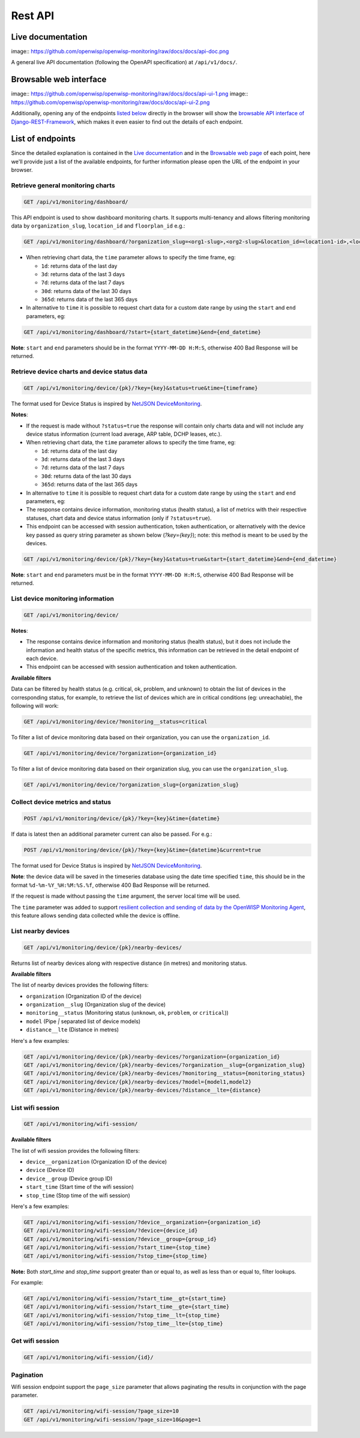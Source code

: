 Rest API
--------

Live documentation
~~~~~~~~~~~~~~~~~~

image:: https://github.com/openwisp/openwisp-monitoring/raw/docs/docs/api-doc.png

A general live API documentation (following the OpenAPI specification) at ``/api/v1/docs/``.

Browsable web interface
~~~~~~~~~~~~~~~~~~~~~~~

image:: https://github.com/openwisp/openwisp-monitoring/raw/docs/docs/api-ui-1.png
image:: https://github.com/openwisp/openwisp-monitoring/raw/docs/docs/api-ui-2.png

Additionally, opening any of the endpoints `listed below <#list-of-endpoints>`_
directly in the browser will show the `browsable API interface of Django-REST-Framework
<https://www.django-rest-framework.org/topics/browsable-api/>`_,
which makes it even easier to find out the details of each endpoint.

List of endpoints
~~~~~~~~~~~~~~~~~

Since the detailed explanation is contained in the `Live documentation <#live-documentation>`_
and in the `Browsable web page <#browsable-web-interface>`_ of each point,
here we'll provide just a list of the available endpoints,
for further information please open the URL of the endpoint in your browser.

Retrieve general monitoring charts
##################################

.. code-block:: text

    GET /api/v1/monitoring/dashboard/

This API endpoint is used to show dashboard monitoring charts. It supports
multi-tenancy and allows filtering monitoring data by ``organization_slug``,
``location_id`` and ``floorplan_id`` e.g.:

.. code-block:: text

    GET /api/v1/monitoring/dashboard/?organization_slug=<org1-slug>,<org2-slug>&location_id=<location1-id>,<location2-id>&floorplan_id=<floorplan1-id>,<floorplan2-id>

- When retrieving chart data, the ``time`` parameter allows to specify
  the time frame, eg:

  - ``1d``: returns data of the last day
  - ``3d``: returns data of the last 3 days
  - ``7d``: returns data of the last 7 days
  - ``30d``: returns data of the last 30 days
  - ``365d``: returns data of the last 365 days

- In alternative to ``time`` it is possible to request chart data for a custom
  date range by using the ``start`` and ``end`` parameters, eg:

.. code-block:: text

    GET /api/v1/monitoring/dashboard/?start={start_datetime}&end={end_datetime}

**Note**: ``start`` and  ``end`` parameters should be in the format
``YYYY-MM-DD H:M:S``, otherwise 400 Bad Response will be returned.

Retrieve device charts and device status data
#############################################

.. code-block:: text

    GET /api/v1/monitoring/device/{pk}/?key={key}&status=true&time={timeframe}

The format used for Device Status is inspired by
`NetJSON DeviceMonitoring <http://netjson.org/docs/what.html#devicemonitoring>`_.

**Notes**:

- If the request is made without ``?status=true`` the response will
  contain only charts data and will not include any device status information
  (current load average, ARP table, DCHP leases, etc.).

- When retrieving chart data, the ``time`` parameter allows to specify
  the time frame, eg:

  - ``1d``: returns data of the last day
  - ``3d``: returns data of the last 3 days
  - ``7d``: returns data of the last 7 days
  - ``30d``: returns data of the last 30 days
  - ``365d``: returns data of the last 365 days

- In alternative to ``time`` it is possible to request chart data for a custom
  date range by using the ``start`` and ``end`` parameters, eg:

- The response contains device information, monitoring status (health status),
  a list of metrics with their respective statuses, chart data and
  device status information (only if ``?status=true``).

- This endpoint can be accessed with session authentication, token authentication,
  or alternatively with the device key passed as query string parameter
  as shown below (`?key={key}`);
  note: this method is meant to be used by the devices.

.. code-block:: text

    GET /api/v1/monitoring/device/{pk}/?key={key}&status=true&start={start_datetime}&end={end_datetime}

**Note**: ``start`` and  ``end`` parameters must be in the format
``YYYY-MM-DD H:M:S``, otherwise 400 Bad Response will be returned.

List device monitoring information
##################################

.. code-block:: text

    GET /api/v1/monitoring/device/

**Notes**:

- The response contains device information and monitoring status (health status),
  but it does not include the information and
  health status of the specific metrics, this information
  can be retrieved in the detail endpoint of each device.

- This endpoint can be accessed with session authentication and token authentication.

**Available filters**

Data can be filtered by health status (e.g. critical, ok, problem, and unknown)
to obtain the list of devices in the corresponding status, for example,
to retrieve the list of devices which are in critical conditions
(eg: unreachable), the following will work:

.. code-block:: text

   GET /api/v1/monitoring/device/?monitoring__status=critical

To filter a list of device monitoring data based
on their organization, you can use the ``organization_id``.

.. code-block:: text

   GET /api/v1/monitoring/device/?organization={organization_id}

To filter a list of device monitoring data based
on their organization slug, you can use the ``organization_slug``.

.. code-block:: text

   GET /api/v1/monitoring/device/?organization_slug={organization_slug}

Collect device metrics and status
#################################

.. code-block:: text

    POST /api/v1/monitoring/device/{pk}/?key={key}&time={datetime}

If data is latest then an additional parameter current can also be passed. For e.g.:

.. code-block:: text

    POST /api/v1/monitoring/device/{pk}/?key={key}&time={datetime}&current=true

The format used for Device Status is inspired by
`NetJSON DeviceMonitoring <http://netjson.org/docs/what.html#devicemonitoring>`_.

**Note**: the device data will be saved in the timeseries database using
the date time specified ``time``, this should be in the format
``%d-%m-%Y_%H:%M:%S.%f``, otherwise 400 Bad Response will be returned.

If the request is made without passing the ``time`` argument,
the server local time will be used.

The ``time`` parameter was added to support `resilient collection
and sending of data by the OpenWISP Monitoring Agent
<https://github.com/openwisp/openwrt-openwisp-monitoring#collecting-vs-sending>`_,
this feature allows sending data collected while the device is offline.

List nearby devices
###################

.. code-block:: text

    GET /api/v1/monitoring/device/{pk}/nearby-devices/

Returns list of nearby devices along with respective distance (in metres) and
monitoring status.

**Available filters**

The list of nearby devices provides the following filters:

- ``organization`` (Organization ID of the device)
- ``organization__slug``  (Organization slug of the device)
- ``monitoring__status``  (Monitoring status (``unknown``, ``ok``, ``problem``, or ``critical``))
- ``model`` (Pipe `|` separated list of device models)
- ``distance__lte`` (Distance in metres)

Here's a few examples:

.. code-block:: text

   GET /api/v1/monitoring/device/{pk}/nearby-devices/?organization={organization_id}
   GET /api/v1/monitoring/device/{pk}/nearby-devices/?organization__slug={organization_slug}
   GET /api/v1/monitoring/device/{pk}/nearby-devices/?monitoring__status={monitoring_status}
   GET /api/v1/monitoring/device/{pk}/nearby-devices/?model={model1,model2}
   GET /api/v1/monitoring/device/{pk}/nearby-devices/?distance__lte={distance}

List wifi session
#################

.. code-block:: text

   GET /api/v1/monitoring/wifi-session/

**Available filters**

The list of wifi session provides the following filters:

- ``device__organization`` (Organization ID of the device)
- ``device``  (Device ID)
- ``device__group``  (Device group ID)
- ``start_time`` (Start time of the wifi session)
- ``stop_time`` (Stop time of the wifi session)

Here's a few examples:

.. code-block:: text

   GET /api/v1/monitoring/wifi-session/?device__organization={organization_id}
   GET /api/v1/monitoring/wifi-session/?device={device_id}
   GET /api/v1/monitoring/wifi-session/?device__group={group_id}
   GET /api/v1/monitoring/wifi-session/?start_time={stop_time}
   GET /api/v1/monitoring/wifi-session/?stop_time={stop_time}

**Note:** Both `start_time` and `stop_time` support
greater than or equal to, as well as less than or equal to, filter lookups.

For example:

.. code-block:: text

   GET /api/v1/monitoring/wifi-session/?start_time__gt={start_time}
   GET /api/v1/monitoring/wifi-session/?start_time__gte={start_time}
   GET /api/v1/monitoring/wifi-session/?stop_time__lt={stop_time}
   GET /api/v1/monitoring/wifi-session/?stop_time__lte={stop_time}

Get wifi session
################

.. code-block:: text

   GET /api/v1/monitoring/wifi-session/{id}/

Pagination
##########

Wifi session endpoint support the ``page_size`` parameter
that allows paginating the results in conjunction with the page parameter.

.. code-block:: text

   GET /api/v1/monitoring/wifi-session/?page_size=10
   GET /api/v1/monitoring/wifi-session/?page_size=10&page=1
